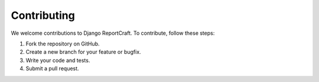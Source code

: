 Contributing
============

We welcome contributions to Django ReportCraft. To contribute, follow these steps:

1. Fork the repository on GitHub.
2. Create a new branch for your feature or bugfix.
3. Write your code and tests.
4. Submit a pull request.

